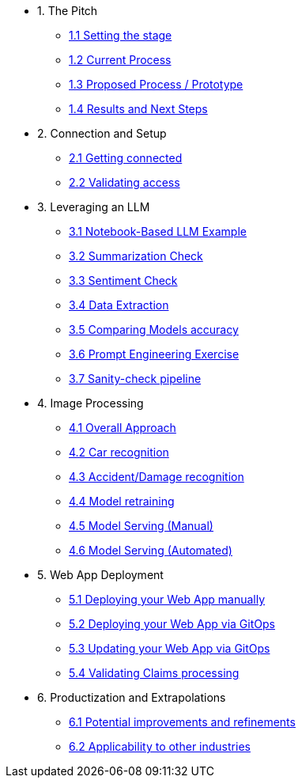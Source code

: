 * 1. The Pitch
** xref:01-01-setting-stage.adoc[1.1 Setting the stage]
** xref:01-02-current-process.adoc[1.2 Current Process]
** xref:01-03-prototype.adoc[1.3 Proposed Process / Prototype]
** xref:01-04-results.adoc[1.4 Results and Next Steps]

* 2. Connection and Setup
** xref:02-01-getting-connected.adoc[2.1 Getting connected]
** xref:02-02-validating-env[2.2 Validating access]

* 3. Leveraging an LLM
** xref:03-01-notebook-based-llm.adoc[3.1 Notebook-Based LLM Example]
** xref:03-02-summarization.adoc[3.2 Summarization Check]
** xref:03-03-sentiment.adoc[3.3 Sentiment Check]
** xref:03-04-data-extractions.adoc[3.4 Data Extraction]
** xref:03-05-comparing-models.adoc[3.5 Comparing Models accuracy]
** xref:03-06-prompt-engineering.adoc[3.6 Prompt Engineering Exercise]
** xref:03-07-sanity-check.adoc[3.7 Sanity-check pipeline]

* 4. Image Processing
** xref:04-01-over-approach.adoc[4.1 Overall Approach]
** xref:04-02-car-recog.adoc[4.2 Car recognition]
** xref:04-03-accident-recog.adoc[4.3 Accident/Damage recognition]
** xref:04-04-model-retraining.adoc[4.4 Model retraining]
** xref:04-05-serving-manual.adoc[4.5 Model Serving (Manual)]
** xref:04-06-serving-automated.adoc[4.6 Model Serving (Automated)]

* 5. Web App Deployment
** xref:05-01-web-app-deploy-manual.adoc[5.1 Deploying your Web App manually]
** xref:05-02-web-app-deploy-gitops.adoc[5.2 Deploying your Web App via GitOps]
** xref:05-03-web-app-update.adoc[5.3 Updating your Web App via GitOps]
** xref:05-04-web-app-validating.adoc[5.4 Validating Claims processing]

* 6. Productization and Extrapolations
** xref:06-01-potential-imp-ref.adoc[6.1 Potential improvements and refinements]
** xref:06-02-applicability-other.adoc[6.2 Applicability to other industries]
